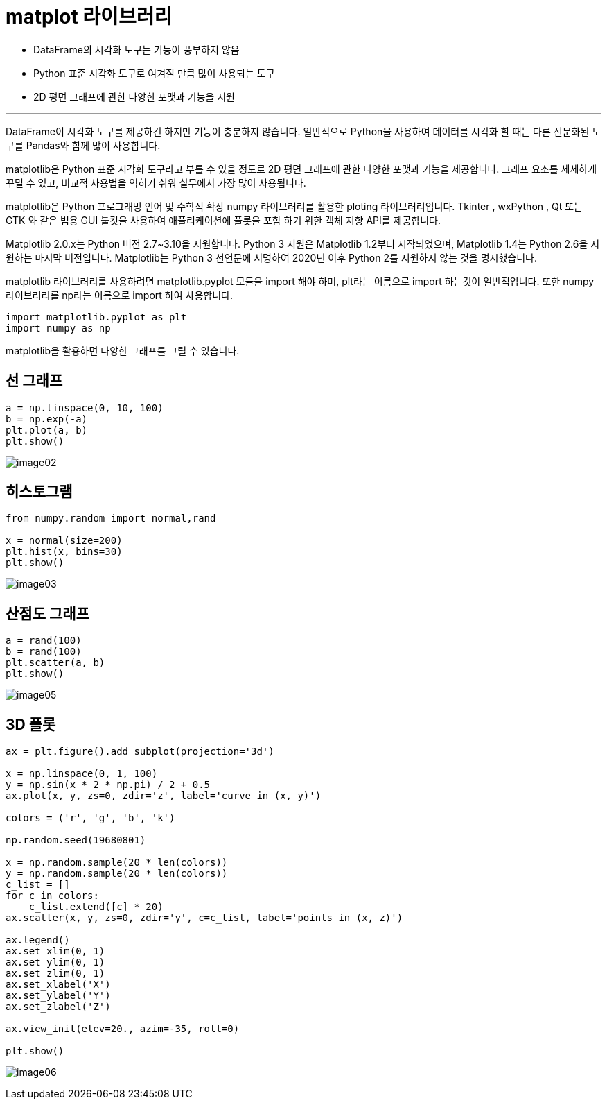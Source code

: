 = matplot 라이브러리

* DataFrame의 시각화 도구는 기능이 풍부하지 않음
* Python 표준 시각화 도구로 여겨질 만큼 많이 사용되는 도구
* 2D 평면 그래프에 관한 다양한 포맷과 기능을 지원

---

DataFrame이 시각화 도구를 제공하긴 하지만 기능이 충분하지 않습니다. 일반적으로 Python을 사용하여 데이터를 시각화 할 때는 다른 전문화된 도구를 Pandas와 함께 많이 사용합니다. 

matplotlib은 Python 표준 시각화 도구라고 부를 수 있을 정도로 2D 평면 그래프에 관한 다양한 포맷과 기능을 제공합니다. 그래프 요소를 세세하게 꾸밀 수 있고, 비교적 사용법을 익히기 쉬워 실무에서 가장 많이 사용됩니다.

matplotlib은 Python 프로그래밍 언어 및 수학적 확장 numpy 라이브러리를 활용한 ploting 라이브러리입니다. Tkinter , wxPython , Qt 또는 GTK 와 같은 범용 GUI 툴킷을 사용하여 애플리케이션에 플롯을 포함 하기 위한 객체 지향 API를 제공합니다. 

Matplotlib 2.0.x는 Python 버전 2.7~3.10을 지원합니다. Python 3 지원은 Matplotlib 1.2부터 시작되었으며, Matplotlib 1.4는 Python 2.6을 지원하는 마지막 버전입니다. Matplotlib는 Python 3 선언문에 서명하여 2020년 이후 Python 2를 지원하지 않는 것을 명시했습니다.

matplotlib 라이브러리를 사용하려면 matplotlib.pyplot 모듈을 import 해야 하며, plt라는 이름으로 import 하는것이 일반적입니다. 또한 numpy 라이브러리를 np라는 이름으로 import 하여 사용합니다.

[source, python]
----
import matplotlib.pyplot as plt
import numpy as np
----

matplotlib을 활용하면 다양한 그래프를 그릴 수 있습니다.

== 선 그래프

[source, python]
----
a = np.linspace(0, 10, 100)
b = np.exp(-a)
plt.plot(a, b)
plt.show()
----

image:../images/image02.png[]

== 히스토그램

[source, python]
----
from numpy.random import normal,rand

x = normal(size=200)
plt.hist(x, bins=30)
plt.show()
----

image:../images/image03.png[]

== 산점도 그래프

[source, python]
----
a = rand(100)
b = rand(100)
plt.scatter(a, b)
plt.show()
----

image:../images/image05.png[]

== 3D 플롯

[source, python]
----
ax = plt.figure().add_subplot(projection='3d')

x = np.linspace(0, 1, 100)
y = np.sin(x * 2 * np.pi) / 2 + 0.5
ax.plot(x, y, zs=0, zdir='z', label='curve in (x, y)')

colors = ('r', 'g', 'b', 'k')

np.random.seed(19680801)

x = np.random.sample(20 * len(colors))
y = np.random.sample(20 * len(colors))
c_list = []
for c in colors:
    c_list.extend([c] * 20)
ax.scatter(x, y, zs=0, zdir='y', c=c_list, label='points in (x, z)')

ax.legend()
ax.set_xlim(0, 1)
ax.set_ylim(0, 1)
ax.set_zlim(0, 1)
ax.set_xlabel('X')
ax.set_ylabel('Y')
ax.set_zlabel('Z')

ax.view_init(elev=20., azim=-35, roll=0)

plt.show()
----

image:../images/image06.png[]